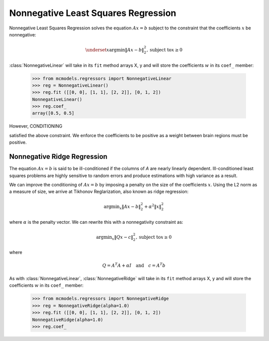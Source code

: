 .. _nonnegative_linear

====================================
Nonnegative Least Squares Regression
====================================

.. current_module:: mcmodels.regressors.nonnegative_linear

Nonnegative Least Squares Regression solves the equation :math:`Ax=b` subject
to the constraint that the coefficients :math:`x` be nonnegative:

.. math::
        \underset{x}{\text{argmin}} \| Ax - b \|_2^2, \text{subject to} x \geq 0

:class:`NonnegativeLinear` will take in its ``fit`` method arrays X, y and
will store the coefficients :math:`w` in its ``coef_`` member:

        >>> from mcmodels.regressors import NonnegativeLinear
        >>> reg = NonnegativeLinear()
        >>> reg.fit ([[0, 0], [1, 1], [2, 2]], [0, 1, 2])
        NonnegativeLinear()
        >>> reg.coef_
        array([0.5, 0.5]

However, CONDITIONING


satisfied the above constraint. We enforce the coefficients to be positive as
a weight between brain regions must be positive.


Nonnegative Ridge Regression
====================================

The equation :math:`Ax=b` is said to be ill-conditioned if the columns of `A`
are nearly linearly dependent. Ill-conditioned least squares problems are highly
sensitive to random errors and produce estimations with high variance as a result.

We can improve the conditioning of :math:`Ax=b` by imposing a penalty on the
size of the coefficients :math:`x`. Using the L2 norm as a measure of size, we
arrive at Tikhonov Reglarization, also known as ridge regression:

.. math::
        \text{argmin}_x \| Ax - b \|_2^2 + \alpha^2 \| x \|_2^2

where :math:`\alpha` is the penalty vector. We can rewrite this with a
nonnegativity constraint as:

.. math::
        \text{argmin}_x \| Qx - c \|_2^2, \text{subject to} x \geq 0

where

.. math::
        Q = A^T A + \alpha I \quad \text{and} \quad c = A^T b

As with :class:`NonnegativeLinear`, :class:`NonnegativeRidge`  will take in its
``fit`` method arrays X, y and will store the coefficients :math:`w` in its
``coef_`` member:

        >>> from mcmodels.regressors import NonnegativeRidge
        >>> reg = NonnegativeRidge(alpha=1.0)
        >>> reg.fit ([[0, 0], [1, 1], [2, 2]], [0, 1, 2])
        NonnegativeRidge(alpha=1.0)
        >>> reg.coef_

